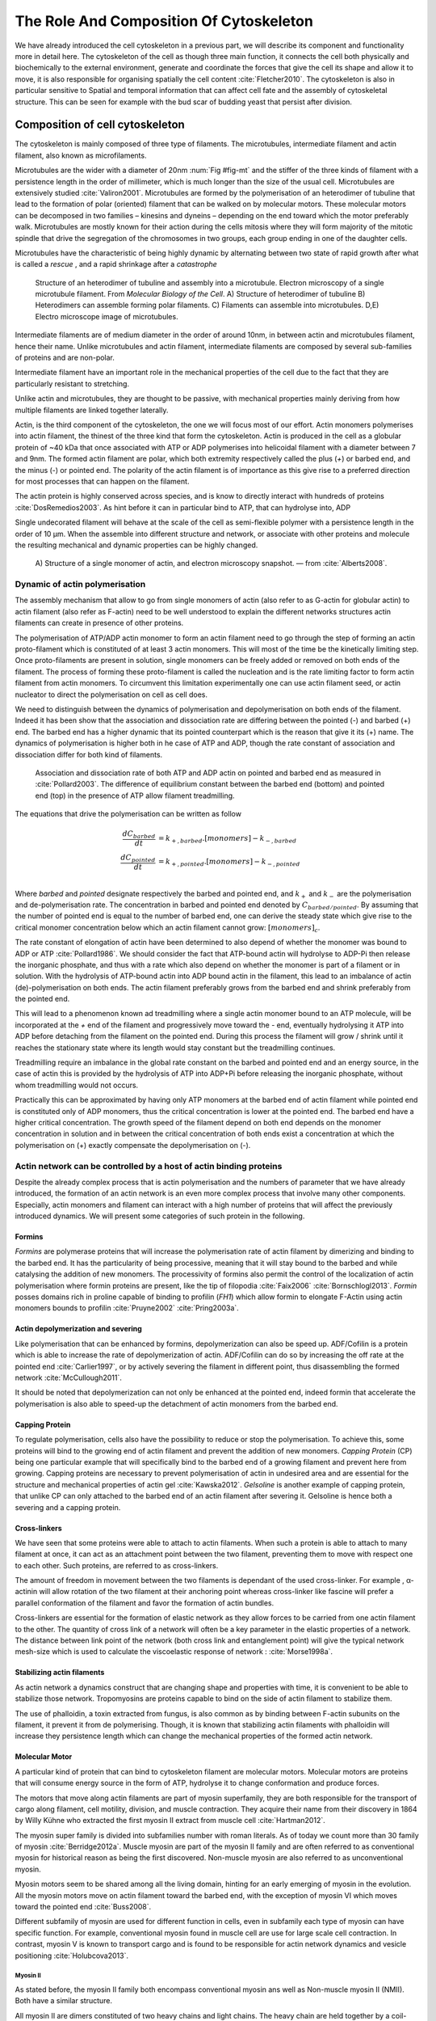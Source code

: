 .. _role_of_actin:

The Role And Composition Of Cytoskeleton
****************************************
.. 2

We have already introduced the cell cytoskeleton in a previous part, we will
describe its component and functionality more in detail here.  The cytoskeleton
of the cell as though three main function, it connects the cell both physically
and biochemically to the external environment, generate and coordinate the
forces that give the cell its shape and allow it to move, it is also
responsible for organising spatially  the cell content :cite:`Fletcher2010`.
The cytoskeleton is also in particular sensitive to Spatial and temporal
information that can affect cell fate and the assembly of cytoskeletal
structure. This can be seen for example with the bud scar of budding yeast that
persist after division. 

Composition of cell cytoskeleton
================================
.. 3


The cytoskeleton is mainly composed of three type of filaments.  The
microtubules, intermediate filament and actin filament, also known as
microfilaments.

.. Microtubules

Microtubules are the wider with a diameter of 20nm :num:`Fig #fig-mt` and the
stiffer of the three kinds of filament with a persistence length in the order
of millimeter, which is much longer than the size of the usual cell.
Microtubules are extensively studied :cite:`Valiron2001`.
Microtubules are formed by the polymerisation of an heterodimer of tubuline
that lead to the formation of polar (oriented) filament that can be walked on
by molecular motors. These molecular motors can be decomposed in two families –
kinesins and dyneins – depending on the end toward which the motor preferably
walk.  Microtubules are mostly known for their action during the cells mitosis
where they will form majority of the mitotic spindle that drive the segregation
of the chromosomes in two groups, each group ending in one of the daughter
cells. 

Microtubules have the characteristic of being highly dynamic by alternating
between two state of rapid growth after what is called a `rescue` , and a rapid
shrinkage after a `catastrophe`

.. _fig-mt:

.. figure:: /figs/microtubules-structure.jpg
    :alt: "Structures of Microtubules, schematic and electro microscopy"
    :width: 70%

    Structure of an heterodimer of tubuline and assembly into a microtubule.
    Electron microscopy of a single microtubule filament. From `Molecular
    Biology of the Cell`. A) Structure of heterodimer of tubuline B)
    Heterodimers can assemble forming polar filaments. C) Filaments can
    assemble into  microtubules. D,E) Electro microscope image of
    microtubules.


.. Intermediate filament

Intermediate filaments are of medium diameter in the order of around 10nm, in
between actin and microtubules filament, hence their name.  Unlike microtubules
and actin filament, intermediate filaments are composed by several sub-families
of proteins and are non-polar.

Intermediate filament have an important role in the mechanical properties of
the cell due to the fact that they are particularly  resistant to stretching. 

Unlike actin and microtubules, they are thought to be passive, with mechanical
properties mainly deriving from how multiple filaments are linked together
laterally.

.. Actin


Actin, is the third component of the cytoskeleton, the one we will focus most
of our effort. Actin monomers polymerises into actin filament, the thinest of
the three kind that form the cytoskeleton. Actin is produced in the cell as a
globular protein of ~40 kDa that once associated with ATP or ADP polymerises
into helicoidal filament with a diameter between 7 and 9nm. The formed actin
filament are polar, which both extremity respectively called the plus (`+`) or
barbed end, and the minus (`-`) or pointed end. The polarity of the actin
filament is of importance as this give rise to a preferred direction for most
processes that can happen on the filament.


The actin protein is highly conserved across species, and is know to directly
interact with hundreds of proteins :cite:`DosRemedios2003`. As hint before it
can in particular bind to ATP, that can hydrolyse into, ADP

Single undecorated filament will behave at the scale of the cell as
semi-flexible polymer with a persistence length in the order of 10 µm. When the
assemble into different structure and network, or associate with other proteins
and molecule the resulting mechanical and dynamic properties can be highly changed.

.. _fig-actin:

.. figure:: /figs/actin-structure.jpg     
    :alt: "Structures of actin, schematic and electro microscopy"
    :width: 70% 

    A) Structure of a single monomer of actin, and electron microscopy snapshot.
    — from :cite:`Alberts2008`.


Dynamic of actin polymerisation
^^^^^^^^^^^^^^^^^^^^^^^^^^^^^^^
.. 4 

The assembly mechanism that allow to go from single monomers of actin (also
refer to as G-actin for globular actin) to actin filament (also refer as
F-actin) need to be well understood to explain the different networks
structures actin filaments can create in presence of other proteins.

The polymerisation of ATP/ADP actin monomer to form an actin filament need to
go through the step of forming an actin proto-filament which is constituted of
at least 3 actin monomers. This will most of the time be the kinetically
limiting step. Once proto-filaments are present in solution, single monomers
can be freely added or removed on both ends of the filament.  The process of
forming these proto-filament is called the nucleation and is the rate limiting
factor to form actin filament from actin monomers. To circumvent this
limitation experimentally one can use actin filament seed, or actin nucleator
to direct the polymerisation on cell as cell does.

We need to distinguish between the dynamics of polymerisation and
depolymerisation on both ends of the filament. Indeed it has been show that the
association and dissociation rate are differing between the pointed (-) and
barbed (+) end. The barbed end has a  higher dynamic that its pointed
counterpart which is the reason that give it its (+) name. The dynamics of
polymerisation  is higher both in he case of ATP and ADP, though the rate
constant of association and dissociation differ for both kind of filaments.

.. _fig-actin:

.. figure:: /figs/elongation-rate-constant.png     
    :alt: "Elongation rate constant of actin filament as measured by Pollard 2003"
    :width: 25%

    Association and dissociation rate of both ATP and ADP actin on pointed and
    barbed end as measured in :cite:`Pollard2003`. The difference of
    equilibrium constant between the barbed end (bottom) and pointed end (top) in the presence of ATP
    allow filament treadmilling.




The equations that drive the polymerisation can be written as follow

.. math::

    \frac{dC_{barbed}}{dt} &= k_{+,{barbed}}.[monomers] - k_{-,{barbed}} \\
    \frac{dC_{pointed}}{dt} &= k_{+,{pointed}}.[monomers] - k_{-,{pointed}} \\

Where `barbed` and `pointed` designate respectively the barbed and pointed end,
and :math:`k_+` and :math:`k_-` are the polymerisation and de-polymerisation
rate.  The concentration in barbed and pointed end denoted by
:math:`C_{{barbed}/{pointed}}`. By assuming that the number of pointed end is
equal to the number of barbed end, one can derive the steady state which give
rise to the critical monomer concentration below which an actin filament cannot
grow: :math:`[monomers]_c`.

The rate constant of elongation of actin have been determined to also depend of
whether the monomer was bound to ADP or ATP :cite:`Pollard1986`. We should
consider the fact that ATP-bound actin will hydrolyse to ADP-Pi then release
the inorganic phosphate, and thus with a rate which also depend on whether the
monomer is part of a filament or in solution. With the hydrolysis of ATP-bound
actin into ADP bound actin in the filament, this lead to an imbalance of actin
(de)-polymerisation on both ends. The actin filament preferably
grows from the barbed end and shrink preferably from the pointed end.

This will lead to a phenomenon known ad treadmilling where a single actin
monomer bound to an ATP molecule, will be incorporated at the `+` end of the
filament and progressively move toward the `-` end, eventually hydrolysing it
ATP into ADP before detaching from the filament on the pointed end. During this
process the filament will grow / shrink until it reaches the stationary state
where its length would stay constant but the treadmilling continues.

Treadmilling require an imbalance in the global rate constant on the barbed and
pointed end and an energy source, in the case of actin this is provided by the
hydrolysis of ATP into ADP+Pi before releasing the inorganic phosphate, without
whom treadmilling would not occurs.

Practically this can be approximated by having only ATP monomers at the barbed
end of actin filament while pointed end is constituted only of ADP monomers,
thus the critical concentration is lower at the  pointed end. The barbed end
have a higher critical concentration. The growth speed of the filament depend
on both end depends on the monomer concentration in solution and in between the
critical concentration of both ends exist a concentration at which the
polymerisation on (+) exactly compensate the depolymerisation on (-).



Actin network can be controlled by a host of actin binding proteins
^^^^^^^^^^^^^^^^^^^^^^^^^^^^^^^^^^^^^^^^^^^^^^^^^^^^^^^^^^^^^^^^^^^
.. 4

Despite the already complex process that is actin polymerisation and the
numbers of parameter that we have already introduced, the formation of an actin
network is an even more complex process that involve many other components.
Especially, actin monomers and filament can interact with a high number of
proteins that will affect the previously introduced dynamics.  We will present
some categories of such protein in the following.

Formins
"""""""
.. 5

`Formins` are polymerase proteins that will increase the polymerisation rate
of actin filament by dimerizing and binding to the barbed end. It has the
particularity of being processive, meaning that it will stay bound to the
barbed and while catalysing the addition of new monomers. The processivity of
formins also permit the control of the localization of actin polymerisation
where formin proteins are present, like the tip of filopodia :cite:`Faix2006`
:cite:`Bornschlogl2013`. `Formin` posses domains rich in proline capable of
binding to profilin (`FH1`) which allow formin to elongate F-Actin using actin
monomers bounds to profilin :cite:`Pruyne2002` :cite:`Pring2003a`.

.. todo: verlhac ? Fmn2-- ?


Actin depolymerization and severing
"""""""""""""""""""""""""""""""""""
.. 5

Like polymerisation that can be enhanced by formins, depolymerization can also
be speed up. ADF/Cofilin is a protein which is able to increase the rate of
depolymerization of actin. ADF/Cofilin can do so by increasing the off rate at
the pointed end :cite:`Carlier1997`, or by actively severing the filament in
different point, thus disassembling the formed network :cite:`McCullough2011`.

It should be noted that depolymerization can not only be  enhanced at the
pointed end, indeed formin that accelerate the polymerisation is also able to
speed-up the detachment of actin monomers from the barbed end.

Capping Protein
"""""""""""""""
.. 5


To regulate polymerisation, cells also have the possibility to reduce or stop
the polymerisation. To achieve this, some proteins will bind to the growing end
of actin filament and prevent the addition of new monomers.  `Capping Protein`
(CP) being one particular example that will specifically bind to the barbed end
of a growing filament and  prevent here from growing. Capping proteins are
necessary to prevent polymerisation of actin in undesired area
and are essential for the structure and mechanical properties of actin gel
:cite:`Kawska2012`. `Gelsoline` is another example of capping protein, that
unlike CP can only attached to the barbed end of an actin filament after
severing it. Gelsoline is hence both a severing and a capping protein.

.. todo:
    refs look for a review

Cross-linkers
"""""""""""""
.. 5


We have seen that some proteins were able to attach to actin filaments. When
such a protein is able to attach to many filament at once, it can act as an
attachment point between the two filament, preventing them to move with respect
one to each other. Such proteins, are referred to as cross-linkers.

.. todo:
    ref to review

The amount of freedom in movement between the two filaments is dependant of the
used cross-linker. For example , α-actinin will allow rotation of the two
filament at their anchoring point whereas cross-linker like fascine will prefer
a parallel conformation of the filament and favor the formation of actin
bundles.

Cross-linkers are essential for the formation of elastic network as they allow
forces to be carried from one actin filament to the other. The quantity of
cross link of a network will often be a key parameter in the elastic properties
of a network. The distance between link point of the network (both cross link
and entanglement point) will give the typical network mesh-size which is used
to calculate the viscoelastic response of network : :cite:`Morse1998a`.

Stabilizing actin filaments
"""""""""""""""""""""""""""
.. 5



As actin network a dynamics construct that are changing shape and properties
with time, it is convenient to be able to stabilize those network. Tropomyosins
are proteins capable to bind on the side of actin filament to stabilize them.

The use of phalloidin, a toxin extracted from fungus, is also common as by
binding between F-actin subunits on the filament, it prevent it from
de polymerising.  Though, it is known that stabilizing actin filaments with
phalloidin will increase they persistence length which can change the
mechanical properties of the formed actin network.

Molecular Motor
"""""""""""""""
.. 5


A particular kind of protein that can bind to cytoskeleton filament are
molecular motors. Molecular motors are proteins that will consume energy source
in the form of ATP, hydrolyse it to change conformation and produce forces.

The motors that move along actin filaments are part of myosin superfamily, they
are both responsible for the transport of cargo along filament, cell motility,
division, and muscle contraction. They acquire their name from their discovery
in 1864 by Willy Kühne who extracted the first myosin II extract from muscle
cell :cite:`Hartman2012`.

The myosin super family is divided into subfamilies number with roman literals.
As of today we count more than 30 family of myosin :cite:`Berridge2012a`.
Muscle myosin are part of the myosin II family and are often referred to  as
conventional myosin for historical reason as being the first discovered.
Non-muscle  myosin are also referred to as unconventional myosin.

Myosin motors seem to be shared among all the living domain, hinting for an
early emerging of myosin in the evolution. All the myosin motors move on actin
filament toward the barbed end, with the exception of myosin VI which moves
toward the pointed end :cite:`Buss2008`.

Different subfamily of myosin are used for different function in cells, even in
subfamily each type of myosin can have specific function. For example,
conventional myosin found in muscle cell are use for large scale cell
contraction. In contrast, myosin V is known to transport cargo and is found to
be responsible for actin network dynamics and vesicle positioning
:cite:`Holubcova2013`. 


Myosin II
---------
.. 6

As stated before, the myosin II family both encompass conventional myosin ans
well as Non-muscle myosin II (NMII). Both have a similar structure.

All myosin II are dimers constituted of two heavy chains and light chains. The
heavy chain are held together by a coil-coiled alpha helix referred to as the
tail. On the other side of the protein sequence is a globular head, which is
responsible for ATP hydrolysis and is able to convert the energy from the
hydrolysis into mechanical force, it is also the part that will bind to th
actin filament. In between the tail en head is the neck domain that act as a
lever to transmit the force generated by the head to the tail. The length of
the neck influence the length of the movement done by the cargo at each step of
the myosin as well as the size of the step the myosin can effect. The two light
chains are situated in the neck region and are responsible for the myosin
activity regulation.

Myosin II dimers can align and assemble by the tail region, forming myosin
minifilaments. These minifilaments are bipolar, having numbers of myosin head
with the same orientation at each extremities.

Into the myosin II family, conventional myosin and NMII differentiate by the
size of the minifilaments they form. Muscle myosin will form minifilaments
aggregating around 200 dimers, where NMII minifilaments will be composed  only
of 10 to 20 minifilaments. The other characteristic of unconventional myosin
with muscle myosin is the mode of activation. Conventional myosin activation
will be regulated by the amount of :math:`Ca^{2+}` available, whereas its
counterpart is activated by the phosphorilation of the Myosin Light Chain (MLC).

Another parameter that discriminate muscle form cell myosin is their duty
ratio.  The duty ratio is define as the ratio of the time the myosin stays
attached to its actin filament over the typical time of a contraction cycle.
By noting :math:`\tau_{on}` and :math:`\tau_{off}` the time the myosin head
spent attached/detached from  the filament, the duty-ratio or duty-cycle can
be noted :

.. math::
    r = \frac{\tau_{on}}{\tau_{on}+\tau_{off}}

We will see in the following that the duty-ratio might have an important effect
on the processivity of the myosin.

Itshould be noted that as minifilaments can attach on actin filaments on both
ends, they can also act as a bridge that hold two points close to each other,
though having the properties of crosslinkers.

Myosin V
--------
.. 6

Myosin V is an unconventional myosin. Unlike myosin II it does not aggregate
into minifilaments.  Though, myosin V has a similar structure to myosin II but
with a longer neck, this confer to myosin two the ability to realize longer
step on actin filament. Indeed, myosin V step is of 36nm, a length close to the
repeat length of actin filament this concede to myosin V motors the ability to walk along
actin filament without having to rotate around it with the helix they form. At the end the tail domain
myosin V posses another globular domain capable of binding to its cargo, and
the variability of this region is what mostly define the difference between the
different type of myosin V.

Myosin V also have a high duty-ratio, this lead to dimers having almost always
one of the two head of the myosin to be bound to actin. It grants to the myosin
V the ability to walk in a processive manner toward the barbed end of
the actin filaments, both head successively binding 36 nm in front of the other
head.

.. todo:

    This need to be an expanded section with equal weight to ARP. Explain more
    about its function and give a figure _________ get inspired by Alberts.

    Important : Introduce minifilaments, make the difference between  head and
    tail, _______ introduce the duty ratio, and the difference between Muscle
    and Cell Myosin II.

.. todo: MyoV OOcyte Maria ?


.. figure:: /figs/figure-16-54a.jpg     
    :alt: "Schematic of a myosin II motor"
    :width: 70%

    A schematic of a dimer of myosin motors with the example of Myosin II.
    Each of the myosin monomer is colored in a
    different shade of green. From Right to Left, the myosin head, with the N
    terminal, is the part of the myosin that binds to the actin filaments. The
    neck region with the light chain act as a lever arm. Finally the tail,
    constituted with coiled-coil alpha-helix that aggregate to form minifilaments.
    Adapted from Molecular Biology of the cell.



Myosin cycle
------------
.. 6

We saw earlier that the duty ratio of myosin was the ratio of time the head of
the myosin spent attached to the actin filament. Indeed, myosin can generate
displacement through a cycle of ATP hydrolysis and attachment/detachment
described below for a Myosin II motor:

The cycle can be decomposed in 5 steps, last of which will be responsible for
the forced exerted on the myosin cargo.

    - The myosin start in the 'rigor' conformation where it is lightly bound to
      the actin filament.

    - An ATP molecule binds to the myosin head inducing the detachment of the
      myosin from the actin filament.

    - ATP molecule is hydrolysed into ADP+Pi, providing energy which is stored
      into a conformational change of the myosin which effect a recovery
      stroke. 

    - Inorganic phosphate is released as the myosin head attaches to the actin
      filament.

    - The actin-bound myosin change conformation, applying forces on it's
      cargo. This step is known as the power-stroke and is responsible for most
      of the applied force or displacement of the myosin. During the
      power-stroke the ADP bound to the myosin head is released, leading back
      to first step of the cycle.


The principle stay the same for all kinds of myosin. In the case of Myosin II
the duty-ratio is only of about 5%, which leave Myosin II detached from the
actin filament most of the time. A single dimer cannot then achieve
processivity.   Though the aggregation of myosin II dimers into minifilaments
of tens of dimers increase the effective attachment time of the minifilaments
to actin networks, and confer it processivity.

The bipolar nature of myosin II minifilaments also allow them to act as force
dipoles, each  of th extremity pulling the surrounding actin network or
filament toward the center of the minifilaments. This is the mechanism at the
origin of muscle contraction and can allow to build-up tension in actin network. 


.. Latrunculin
.. """""""""""
.. 
.. Another toxin that act on actin is latrunculin, secreted by sponges,it bind to
.. actin monomer preventing them to polymerise.  In presence of latrunculin, actin
.. filament can though only depolymerize.


Profilin
""""""""

Profilin is a protein that will bind to the barbed end of single monomers of
actin in solution.  By doing so it will first prevent the association of
monomers into dimers and trimmers, thus preventing the nucleation of actin
filament. It thus allows a better control of localisation of actin filament
both in vivo and in vitro in the presence of actin seeds of actin nucleator.

Profilin as for a long time been believed to be only a sequestering protein
that inhibit polymerisation :cite:`Yarmola2009`, though it has a more complex
behavior, and if it prevent polymerisation of actin filaments by the pointed
end, it can facilitate polymerisation. One of the cause of increase in
polymerisation speed by profilin is the fact it binds preferably to ADP-Actin
and increase the exchange rate of ADP into ATP. 

Branching Agent
"""""""""""""""

We have seen previously that crosslinker were proteins capable on linking two
or more actin filament together by binding on their side. Another mechanism
involving binding on the side on actin filament is responsible for a closely
related network, the branching mechanism. 

The Arp2/3 complex is composed of seven subunits, two of which are highly
similar to actin, from Arp2 and Arp3 family for Actin Related Proteins,
giving the complex its name. Arp2/3 will bind on the side of a pre-existing
actin filament, hence initiating the growth a daughter filament with an angle of
70° to the mother filament. The newly created daughter filament pointed end
is terminated by the Arp2/3 complex that will stay attached to the mother
filament, thus increasing the number of available barbed end, without changing
the number of available pointed end. Cf Nature Review by Erin D. Goley and
Matthew D. Welch :cite:`Goley2006` for  a longer review about the Arp2/3
complex.

In cells, the Arp2/3 complex need to be activated by a Nucleation Promoting
Factor (NFP).  Among them is the  WASp protein (Wiskott-Aldrich Syndrome
protein) and its neural homologue N-WASP which are from the same family as
SCAR/WAVE :cite:`Machesky1999`.  All these activator of Arp2/3 have in common a
WCA motif. The Wild type protein need to be activated in order to activate Arp.
The activation is done by a change in conformation that expose the active
region and provide the first actin monomer necessary for the nucleation of the
daughter filament.  To circumvent the activation process of
these protein, we use a reconstructed version of the protein that cut all
region before the poly-proline. This confer to pVCA the ability to be
permanently active. This region can also be replaced by streptavidine in order
to selectively bind pVCA to selected regions. Characterisation and more
detailed description of pVCA can be found in :cite:`Noguera2012`.

Unlike Cells that are able to control the localisation of actin nucleation
process thanks to activation of WASp and its homologue, the in vitro control
of localisation of actin polymerisation is directly done by the localisation of
pVCA.

The network formed by Arp2/3 is called a dendritic network, and is in
particular found at the leading edge of the cell in the lamelipodia, and it is
such a network is present in the bead system we will study hereafter.

AS for crosslinker, dendritic network are able to carry force across single
actin filament by the intermediary of Arp2/3. Two dendritic network of Apr2/3
can also entangle and allow forces to be carried across them
:cite:`Kawska2012`. 

.. todo:

    Very important : Talk about the activation of the Arp2/3 complex. Introduce
    the activator and pVCA. Why do we use this peptide.



.. _actin-cycle:

.. figure:: /figs/pollard2003-actin-cycle.jpg     
    :alt: "Actin recycling at the leading edge of a cell"
    :width: 70%

    Adapted from :cite:`Pollard2000`, schematic recapitulating the formation of
    a dendritic network at the leading edge of a cell were several of the
    function of protein can be seen. An actin nucleation promoting factor
    (Active WASp,  blue rectangle at the membrane) will activate Arp2/3 (green
    blob) which will act both as nucleation factor and a branching agent. From
    an activated Arp2/3 will grow an actin filament pointing toward the
    membrane. Newly growing barbed ends, rich in ATP-actin (white circle) can
    eventually be capped by capping proteins (light-blue pairs of circle) which
    will terminate their growth.  Aging monomers in actin filament will slowly
    hydrolyse their ATP (yellow and red circle), eventually releasing the
    inorganic phosphate before detaching from the pointed end.
    Depolymerisation is helped by severing protein (sharp triangle) and Actin
    Depolymerisation Factor (ADF). ADP-actin monomer will bind to profilin
    (Black dots) increasing the turn over rate to ATP-actin which will be reuse
    by the leading edge of the cell.

.. todo:
    Generally : The Protein you use need to be better introduced than others

The actin cortex
================
.. 3

The actin cortex is a thin layer of between 200 to 500 nm that can be found
just underneath the plasma membrane of a cell. The properties of the actin
cortex makes it a key component to diverse processes.  Its capacity to resit
to, and transmit forces is indispensable for locomotion of many cell by
allowing the retraction of the rear of the migrating cell and will be describe
in more detail in the next section. Its structure is also essential for the
cellular division as contractility is necessary to generate cortical tension
and achieve the separation of the two daughter cells.


The actin cortex is constituted of actin filaments that can be parallel or
orthogonal to the membrane as one can see using electron microscopy on cells
:cite:`Morone2006b`. 

.. figure:: /figs/Actin-Cortex-Moronne-2006.jpg
    :alt: "Electron microscope view of the actin cortex"
    :width: 70%

    Electro microscope view of the actin cortex in rat cell. The inset 
    show a periodicity of ~5nm in filaments characteristic of actin.  Scale
    bars are 100nm, inset 50 nm. Extracted from :cite:`Morone2006b`.

We saw through the but scar of budding yeast that the full cytoskeleton could
retain memory of past event. It is also the case for simple actin network as
show in :cite:`Parekh2005` who described how actin-network growth can be
determined by network history, showing actin cortex could also act as a memory
for cell.


Cell Motility
=============
.. 3

The way cells moves highly depend on their environment and the type of cells.
We can distinguish several Strategy of movement, mainly categorised into
amoeboid and mesenchymal movement. The type of motility involve for certain
cell can be characteristic of malignant tissue, and play a significant role in
the ability of the cells to invade nearby tissues. 



.. figure:: /figs/Schafer2004.jpg
    :width: 60%

    Polymerisation at the leading edge of the cell. NPF situated on the
    membrane of the cell localize the polymerisation. The lamelipodium will be
    characterized by a dendritic network formed by Arp2/3. Parallel actin
    structure can form a growing protrusion called filopodium.  Adapted form
    :cite:`Schafer2004

Lamelipodium based Motility
^^^^^^^^^^^^^^^^^^^^^^^^^^^
.. 4

We can ave a first look into the amoeboid mode of locomotion of cell, which is
also often referred to as crawling. To understand how a cell is able to crawl
to move itself we will in particular take the example of the lamelipodium.
Lamelipodia is a characteristic structure of cells moving on a 2D substrate. By
its nature, motion using lamelipodia in one of the easiest to study using
microscopy which might explain why it is one of the best know process of cell
displacement. None the less, it does not diminish its importance in tissues
behavior as all epithelial cell can be considered as moving on a 2D substrate.
Beyond lamelipodia, structure that are responsible for cell motion are
filopodia and pseudopodia. They mainly differs from lamelipodia by their shape
and the organisation of the actin structure inside. Lamelipodia-based motion
can move a cell up to a few micrometers per minute.

The action necessary to move in an amoeboid way can be decomposed in three
steps. First the cell need to grow a protrusion. Growing this protrusion is
often governed by actin polymerisation just underneath the plasma membrane. The
lamelipodia is such a protrusion which is constituted by a 2D dendritic actin network
that polymerize at the leading edge of the cell. Second the cell's protrusion
need to attach to the surface. This is done through trans membrane proteins
that are bound to the actin cortex on the inside of the cell. The actin cortex
will act as a scaffold to transmit the force across the cellular to these
anchor point. Last part is traction in which the rest of the cell is pulled
toward the attached protrusion. The traction force is mediated through the
cytoskeleton and actin cortex while the contraction force themselves can origin
from actin network contraction and reorganisation due to myosin motors.

As we can see the cell cytoskeleton and the actin cortex in particular play a
fundamental role in the motion process of amoeboid cells. While we can see
that wit the lamelipodia, the same conclusion can be drawn from pseudopodia and
filopodia. Indeed filopodia basically differ from lamelipodia by the fact that
they are unidimensional at the scale of the cell and are host of an actin
structure made of parallel filaments and bundles. Pseudopod are the equivalent
of filopodia, except they are characteristic in motion in a 3D environment and
are constituted by an actin gel more than parallel filaments.

Blebbing base Motility
^^^^^^^^^^^^^^^^^^^^^^
.. 4

The second mode of motility which is known as mesenchymal is more
characteristic of 3D displacement of cells. In this mode, the cells will also
form protrusions but will not rely on the traction to move its body. This
motility rely on blebs, that are blister-like protrusion that happened on the
cell surface. A bleb form on the surface of cell when the membrane detach from
the actin cytoskeleton underneath it, or if the cortex ruptures. The small
protrusion formed quickly grows as it lacks the force supporting layer that the
actin cortex provide. While growing the bleb fills with the cytosol. The actin
cortex can rapidly reform on the bleb slowing down its growth. In some cases,
the reformation of the actin cortex in the bleb and the rebuilding of the
tension inside the bleb is enough to reverse the bleb. Though, the content of
the cell can also drain itself into the bleb as it grows and while the main
body of the cell contract and empties, thus moving the cell from its old
position to a new one in the direction of the initial growth of the bleb.

At their initial state, bleb are simple membrane protrusion filled with cytosol and empty of organelles. The stop of their growth is due to the spontaneous formation of an actin cortex on the inner side of the bare membrane.By their relative simplicity to the rest of the cells, blebs are the perfect system to reconstitute in vitro by liposomes.


.. figure:: /figs/Bleb-nature-paluch.jpg
    :alt: "Motion through bleb mechanism"
    :width: 70% 

    Formation of bleb can be done either by a) detachment of the membrane from
    the cytoskeleton, or b) by a rupture of the cytoskeleton. In both cases the
    inner pressure of the cell lead to the inflation of the membrane at the
    point of rupture/detachment. The acto-myosin cortex with rapidly refer on
    the formed bleb slowing it growth.

    Extracted from :cite:`Charras2008`


.. _organelle_positioning:

Organelle Positioning
=====================
.. 3

.. todo:

    Maybe  change the structure a bit, Say beside the cortex often actin structures
    seen (sparse network), additionally these seem to be –––––– in positioning.
    Then give examples


We have seen previously that organelle positioning plays an important role in
cell function.  Several mechanism involving actin are at the origin of
structure positioning in cell. The positioning of organelles by actin  can have
a wide range of impact from being necessary to the correct cell division, to
allowing locust eyes to adapt in the dark by repositioning mitocondrion
:cite:`Sturmer1995`.

We already know that the actin cortex is a necessary element in cell
motility. It also plays a determinant  role in organelle
positioning. It has been shown in :cite:`Chaigne2013a` that the correct range
of elasticity of the actin cortex during oocyte division is needed to get spindle
positioning. The correct spacial position of this spindle is necessary to
perform a viable division of the cell.

The actin cortex is not the only actin structure in the cell, beyond the thin and dense layer just below the cell is a softer and sparser actin structure that have crucial role in organelle positioning.

During cell division,there are several several stage require actin structure.
It has been show in :cite:`Azoury2011` that the expulsion of polar body during
oocyte asymmetric division is  strongly dependant on the time evolution of a
sparse actin network that can be found in the cell. Actin structure is also
required at a later stage to permit the correct capture of chromosomes by
microtubules and achieve correct haploid division.  :cite:`Schuh2008` also show
that a similar sparse actin networks contracted by myosins is necessary for the
spindle migration.

Especially in oocyte that are typically large, the effect of gravity is not
negligible. The presence of a sparse "actin scaffold" is discussed in
:cite:`Feric2013`, where it is found that an actin network is present to
balance the gravitational force.

In drosophila, nurses cell need to expel their content in oocyte. It has been
observed in :cite:`Huelsmann2013` that during this phase, nurse's cells nucleus
is push away from the dumping canal by single actin filaments polymerising
from the membrane and forming a soft and sparse actin network.

There are than a few studies that show the importance of sparse actin network
inside cells, but theses networks are not extensively studied. Especially the
transition from the thin and dense actin cortex near the membrane to the softer
and sparser actin inside the cytosol. 



.. - We just saw actin cortex, 

..       - it has been shown in :cite:`Chaigne2013a` that the elasticity of the
..         actin cortex  during oocyte division need to get the right value in
..         order to get spindle positioning. The correct spacial position of this
..         spindle is necessary to perform a viable division of the cell.

..     - Actin also play role in other part of Cellular division
.. 
..       - The structure and the time evolution of the actin network in mouse
..         oocyte is necessary for the correct symmetry breaking in oocyte and
..         expulsion of polar body :cite:`Azoury2011`
.. 
..       - Later actin is necessary for the de capture of Chromosomes in order to
..         achieve correct haploid division :cite:`Lenart2005`.

..     - Beyond division actin as a few other role in positioning organelles. 
.. 
..       - Positioning of the nucleus which contain genetic material, not only
..         during division, but in general, for example to protect the genetic
..         material. This is true in plants :cite:`Iwabuchi2010`, where it has
..         been show that nucleus is moved form toward the wall of the cell the
..         less exposed to high energy light that have high chance of damaging the
..         DNA with an actin-dependant mechanism. Tan Line :cite:`Luxton2011` is
..         another actin-related mechanism, that allow to transmit forces to the
..         nucleus in order to position it at the rear of cells before migration.
.. 
..    - Unlike, the cortex which is thin and dense soften and sparse actin
..      structure exist in cells and are crucial to organelles positioning.

..         - during the phase where nurses cell expel their content into the
..           oocyte, the nucleus have to be positioned not to obstruct the
..           process. It was observed :cite:`Huelsmann2013` that the force exerted
..           by polymerizing filament seem to be enough to displace the nucleus.
.. 
..         - :cite:`Schuh2008` show that a sparse actin network contracted by
..           myosin that like the cortex to the spindle is necessary for its
..           migration. 
.. 
..         - Organelles are supported by .. gravity thing :cite:`Feric2013`
.. 
..         - The passage from the thin an thick actin cortex to such sparser and
..           softer is not well studied, the capacity of such for to
..           generate/sustain forces neither.


.. todo:
    - Mitoncondria, ER (made to produce proteins), also serve in locust (Sturmer1995)

    - the passage from cortex to cytosol is not well studied
    - :cite:`Holubcova2013`. 


.. We have previously seen that actin plays a major role in cell motility and
.. division. By opposition to the actin cortex which is thin and dense network
.. just under the membrane, we will interest here in different kind of structure
.. formed by actin that have an as important role in the cells life cycle.

.. In the same way that cells need to displace, or that components need to be
.. transported between parts of the cell, the positioning of organelles in cells
.. is crucial for development. 
.. The cell nucleus, essential to the cell replication
.. as it contains most of the genetic material needs to be protected. It has been
.. shown :cite:`Iwabuchi2010` that in plant cells, the nucleus is moved away from
.. high energy light that could damage its DNA with a mechanism that involve
.. actin.
.. Wether the nucleus is actually sliding along actin bundles or anchored
.. to the filament while they are pull as not been addressed in for theses cells,
.. is has been shown that in fibroblast, nuclear positioning is directly coupled
.. to actin cable using TAN lines :cite:`Luxton2011`.
.. Both of theses mechanism use
.. actin as a scaffold to transmit the forces generated by other process to the
.. targeted organelle. These other process are due to molecular motors in the
.. cases of plant cell, and retrograde flow in the second one. It is a natural
.. question to ask of whether or not, actin can have such effect by itself ?
.. 
.. A beginning of answer to this question can be hinted by looking at drosophila
.. nurses cell. Indeed, during the phase where nurses cell expel their content
.. into the oocyte, the nucleus have to be positioned not to obstruct the process.
.. It was observed :cite:`Huelsmann2013` that the force exerted by polymerizing
.. filament seem to be enough to displace the nucleus. More especially, while the
.. polymerisation occurs at anchored points in the membrane, the actin filaments
.. grows, moving the pointed end toward the nucleus, eventually pushing it away.
.. 
.. 
.. The position of the organelles can have more unexpected effects. In particular,
.. some nocturnal locust adapt their vision depending on the light condition by
.. modifying the properties of a part of their eye called the omatidium. More
.. specially, the refractive index if each organelle being slightly different, the
.. reorganisation of the position on mitocondrion and endoplasmic reticulum inside
.. the cell has been show to be droved by actin polymerisation and responsible
.. from changed in optical properties in locust eye :cite:`Sturmer1995`.
.. 
.. 
.. Movement of organelles is also crucial for plant biology, indeed, genetic
.. material is sensitive to UV light, and protecting it is necessary for plant
.. survival. Iwabuchi et al. have show that actin is responsible for the migration
.. of the cell nucleus away from the part of the cell the more exposed to the
.. damaging light :cite:`Iwabuchi2010`.





